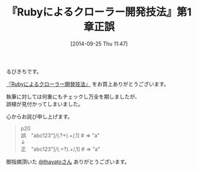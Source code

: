 #+BLOG: rubikitch
#+POSTID: 314
#+BLOG: rubikitch
#+DATE: [2014-09-25 Thu 11:47]
#+PERMALINK: crawler-book-errata
#+OPTIONS: toc:nil num:nil todo:nil pri:nil tags:nil ^:nil \n:t
#+ISPAGE: nil
#+DESCRIPTION:
# (progn (erase-buffer)(find-file-hook--org2blog/wp-mode))
#+BLOG: rubikitch
#+CATEGORY: Rubyによるクローラー開発技法,
#+DESCRIPTION:
#+TAGS: 正誤
#+TITLE: 『Rubyによるクローラー開発技法』第1章正誤
るびきちです。

[[http://emacs.rubikitch.com/ruby-crawler-book/][『Rubyによるクローラー開発技法』]] をお買上ありがとうございます。

執筆に対しては何重にもチェックし万全を期しましたが、
誤植が見付かってしまいました。

心からお詫び申し上げます。

#+BEGIN_QUOTE
p20
誤　"abc123"[/(.?+).+/,1]    # => "a"
↓
正　"abc123"[/(.+?).+/,1]    # => "a"
#+END_QUOTE

御指摘頂いた [[http://twitter.com/thayato][@thayatoさん]] ありがとうございます。

# (progn (forward-line 1)(shell-command "screenshot-time.rb org_template" t))
